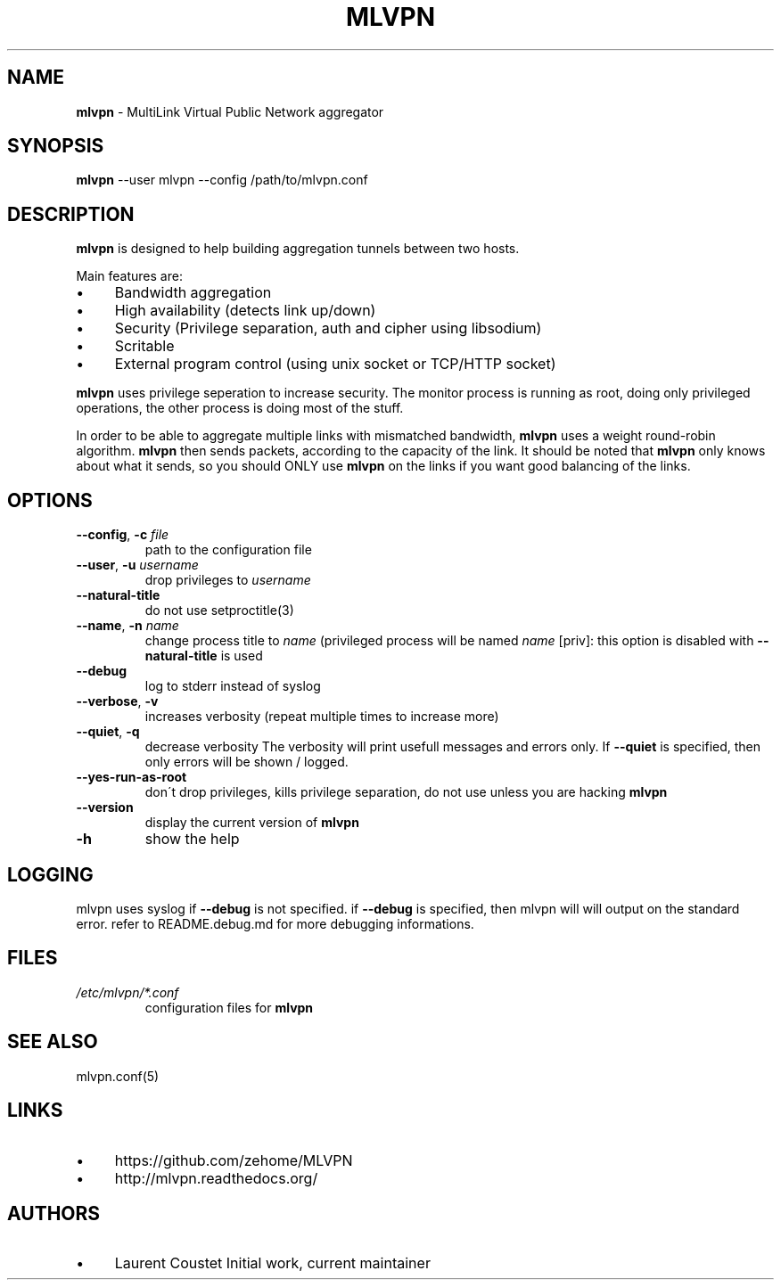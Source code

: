 .\" generated with Ronn/v0.7.3
.\" http://github.com/rtomayko/ronn/tree/0.7.3
.
.TH "MLVPN" "1" "October 2015" "" ""
.
.SH "NAME"
\fBmlvpn\fR \- MultiLink Virtual Public Network aggregator
.
.SH "SYNOPSIS"
\fBmlvpn\fR \-\-user mlvpn \-\-config /path/to/mlvpn\.conf
.
.SH "DESCRIPTION"
\fBmlvpn\fR is designed to help building aggregation tunnels between two hosts\.
.
.P
Main features are:
.
.IP "\(bu" 4
Bandwidth aggregation
.
.IP "\(bu" 4
High availability (detects link up/down)
.
.IP "\(bu" 4
Security (Privilege separation, auth and cipher using libsodium)
.
.IP "\(bu" 4
Scritable
.
.IP "\(bu" 4
External program control (using unix socket or TCP/HTTP socket)
.
.IP "" 0
.
.P
\fBmlvpn\fR uses privilege seperation to increase security\. The monitor process is running as root, doing only privileged operations, the other process is doing most of the stuff\.
.
.P
In order to be able to aggregate multiple links with mismatched bandwidth, \fBmlvpn\fR uses a weight round\-robin algorithm\. \fBmlvpn\fR then sends packets, according to the capacity of the link\. It should be noted that \fBmlvpn\fR only knows about what it sends, so you should ONLY use \fBmlvpn\fR on the links if you want good balancing of the links\.
.
.SH "OPTIONS"
.
.TP
\fB\-\-config\fR, \fB\-c\fR \fIfile\fR
path to the configuration file
.
.TP
\fB\-\-user\fR, \fB\-u\fR \fIusername\fR
drop privileges to \fIusername\fR
.
.TP
\fB\-\-natural\-title\fR
do not use setproctitle(3)
.
.TP
\fB\-\-name\fR, \fB\-n\fR \fIname\fR
change process title to \fIname\fR (privileged process will be named \fIname\fR [priv]: this option is disabled with \fB\-\-natural\-title\fR is used
.
.TP
\fB\-\-debug\fR
log to stderr instead of syslog
.
.TP
\fB\-\-verbose\fR, \fB\-v\fR
increases verbosity (repeat multiple times to increase more)
.
.TP
\fB\-\-quiet\fR, \fB\-q\fR
decrease verbosity The verbosity will print usefull messages and errors only\. If \fB\-\-quiet\fR is specified, then only errors will be shown / logged\.
.
.TP
\fB\-\-yes\-run\-as\-root\fR
don\'t drop privileges, kills privilege separation, do not use unless you are hacking \fBmlvpn\fR
.
.TP
\fB\-\-version\fR
display the current version of \fBmlvpn\fR
.
.TP
\fB\-h\fR
show the help
.
.SH "LOGGING"
mlvpn uses syslog if \fB\-\-debug\fR is not specified\. if \fB\-\-debug\fR is specified, then mlvpn will will output on the standard error\. refer to README\.debug\.md for more debugging informations\.
.
.SH "FILES"
.
.TP
\fI/etc/mlvpn/*\.conf\fR
configuration files for \fBmlvpn\fR
.
.SH "SEE ALSO"
mlvpn\.conf(5)
.
.SH "LINKS"
.
.IP "\(bu" 4
https://github\.com/zehome/MLVPN
.
.IP "\(bu" 4
http://mlvpn\.readthedocs\.org/
.
.IP "" 0
.
.SH "AUTHORS"
.
.IP "\(bu" 4
Laurent Coustet Initial work, current maintainer
.
.IP "" 0

